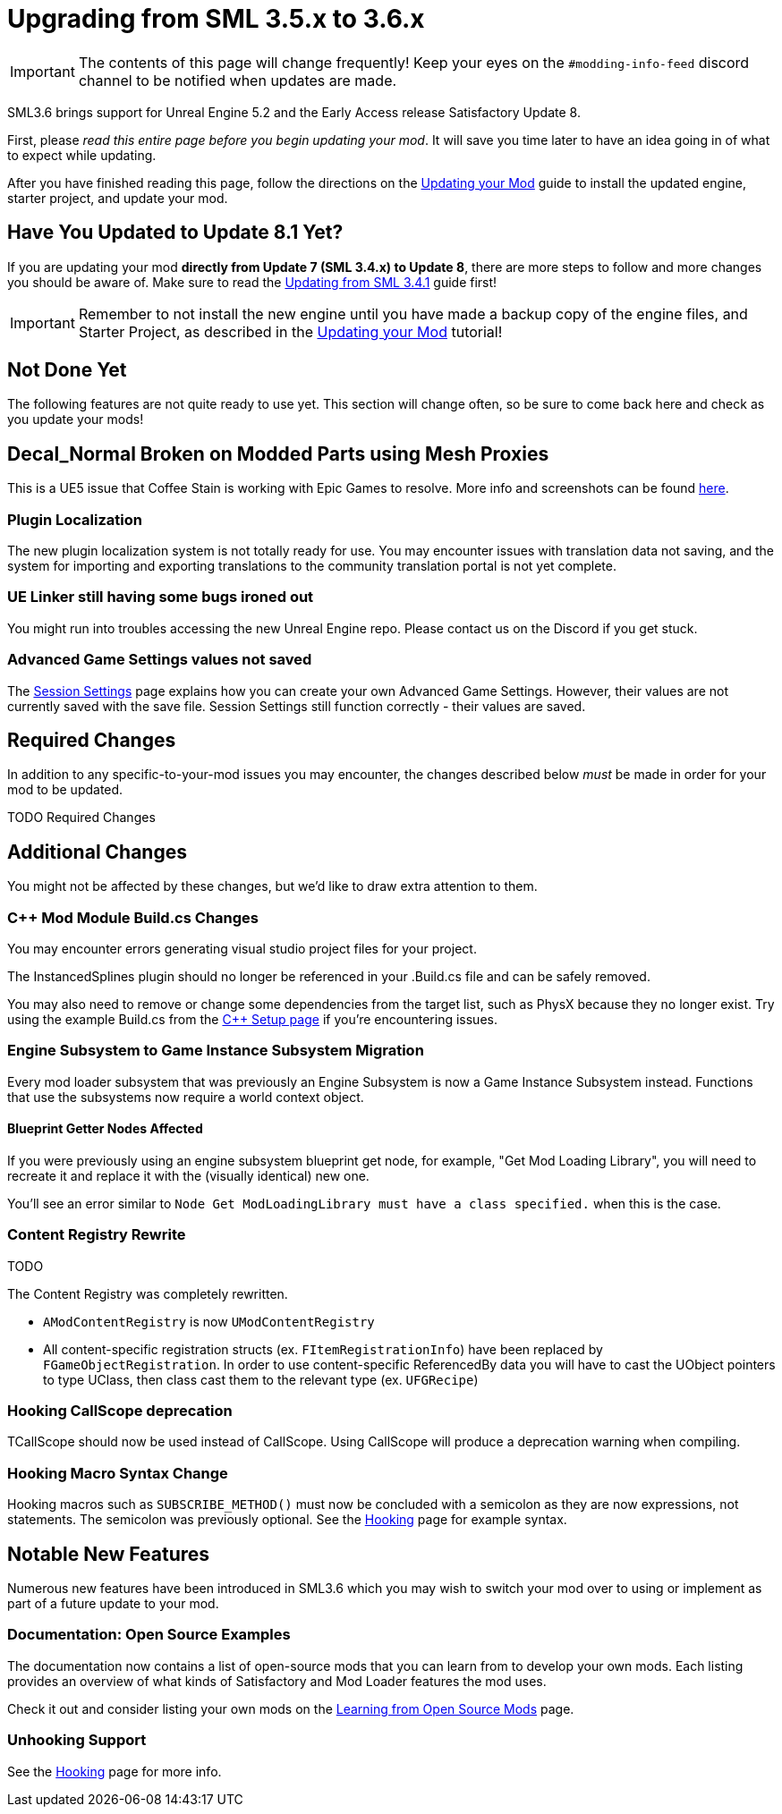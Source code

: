 = Upgrading from SML 3.5.x to 3.6.x

[IMPORTANT]
====
The contents of this page will change frequently!
Keep your eyes on the `#modding-info-feed` discord channel to be notified when updates are made.
====

SML3.6 brings support for Unreal Engine 5.2 and the Early Access release Satisfactory Update 8.

First, please _read this entire page before you begin updating your mod_.
It will save you time later to have an idea going in of what to expect while updating.

After you have finished reading this page,
follow the directions on the
xref:Development/UpdatingToNewVersions.adoc[Updating your Mod]
guide to install the updated engine, starter project, and update your mod.

== Have You Updated to Update 8.1 Yet?

If you are updating your mod **directly from Update 7 (SML 3.4.x) to Update 8**,
there are more steps to follow and more changes you should be aware of.
Make sure to read the xref:Development/UpdatingFromSml34.adoc[Updating from SML 3.4.1] guide first!

[IMPORTANT]
====
Remember to not install the new engine until you have made a backup copy of the engine files, and Starter Project,
as described in the xref:Development/UpdatingToNewVersions.adoc[Updating your Mod] tutorial!
====

== Not Done Yet

The following features are not quite ready to use yet.
This section will change often, so be sure to come back here and check as you update your mods!

== Decal_Normal Broken on Modded Parts using Mesh Proxies

This is a UE5 issue that Coffee Stain is working with Epic Games to resolve.
More info and screenshots can be found link:https://discord.com/channels/555424930502541343/599990474668769290/1173262027175772270[here].

=== Plugin Localization

The new plugin localization system is not totally ready for use.
You may encounter issues with translation data not saving,
and the system for importing and exporting translations to the community translation portal is not yet complete.

=== UE Linker still having some bugs ironed out

You might run into troubles accessing the new Unreal Engine repo.
Please contact us on the Discord if you get stuck.

=== Advanced Game Settings values not saved

The xref:Development/ModLoader/SessionSettings.adoc[Session Settings] page
explains how you can create your own Advanced Game Settings.
However, their values are not currently saved with the save file.
Session Settings still function correctly - their values are saved.

== Required Changes

In addition to any specific-to-your-mod issues you may encounter,
the changes described below _must_ be made in order for your mod to be updated.

TODO Required Changes

== Additional Changes

You might not be affected by these changes,
but we'd like to draw extra attention to them.

=== {cpp} Mod Module Build.cs Changes

You may encounter errors generating visual studio project files for your project.

The InstancedSplines plugin should no longer be referenced in your .Build.cs file and can be safely removed.

You may also need to remove or change some dependencies from the target list, such as PhysX because they no longer exist.
Try using the example Build.cs from the xref:Development/Cpp/setup.adoc#_creating_the_mod_module_from_scratch[C++ Setup page] if you're encountering issues.

=== Engine Subsystem to Game Instance Subsystem Migration

Every mod loader subsystem that was previously an Engine Subsystem is now a Game Instance Subsystem instead.
Functions that use the subsystems now require a world context object.

==== Blueprint Getter Nodes Affected

If you were previously using an engine subsystem blueprint get node, for example, "Get Mod Loading Library",
you will need to recreate it and replace it with the (visually identical) new one.

You'll see an error similar to `Node  Get ModLoadingLibrary  must have a class specified.` when this is the case.

=== Content Registry Rewrite

TODO

The Content Registry was completely rewritten.

- `AModContentRegistry` is now `UModContentRegistry`
- All content-specific registration structs (ex. `FItemRegistrationInfo`) have been replaced by `FGameObjectRegistration`.
  In order to use content-specific ReferencedBy data you will have to cast the UObject pointers to type UClass,
  then class cast them to the relevant type (ex. `UFGRecipe`)

=== Hooking CallScope deprecation

TCallScope should now be used instead of CallScope.
Using CallScope will produce a deprecation warning when compiling.

=== Hooking Macro Syntax Change

Hooking macros such as `SUBSCRIBE_METHOD()` must now be concluded with a semicolon
as they are now expressions, not statements.
The semicolon was previously optional.
See the xref:Development/Cpp/hooking.adoc[Hooking] page for example syntax.

== Notable New Features

Numerous new features have been introduced in SML3.6 which you may wish to switch your mod over to using
or implement as part of a future update to your mod.

=== Documentation: Open Source Examples

The documentation now contains a list of open-source mods that you can learn from to develop your own mods.
Each listing provides an overview of what kinds of Satisfactory and Mod Loader features the mod uses.

Check it out and consider listing your own mods on the
xref:Development/OpenSourceExamples.adoc[Learning from Open Source Mods] page.

=== Unhooking Support

See the xref:Development/Cpp/hooking.adoc#_unhooking[Hooking] page for more info.

